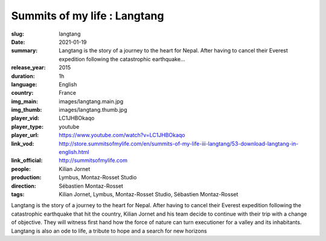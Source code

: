 Summits of my life : Langtang
#############################

:slug: langtang
:date: 2021-01-19
:summary: Langtang is the story of a journey to the heart for Nepal. After having to cancel their Everest expedition following the catastrophic earthquake...
:release_year: 2015
:duration: 1h
:language: English
:country: France
:img_main: images/langtang.main.jpg
:img_thumb: images/langtang.thumb.jpg
:player_vid: LC1JHBOkaqo
:player_type: youtube
:player_url: https://www.youtube.com/watch?v=LC1JHBOkaqo
:link_vod: http://store.summitsofmylife.com/en/summits-of-my-life-iii-langtang/53-download-langtang-in-english.html
:link_official: http://summitsofmylife.com
:people: Kilian Jornet
:production: Lymbus, Montaz-Rosset Studio
:direction: Sébastien Montaz-Rosset
:tags: Kilian Jornet, Lymbus, Montaz-Rosset Studio, Sébastien Montaz-Rosset

Langtang is the story of a journey to the heart for Nepal. After having to cancel their Everest expedition following the catastrophic earthquake that hit the country, Kilian Jornet and his team decide to continue with their trip with a change of objective. They will witness first hand how the force of nature can turn executioner for a valley and its inhabitants. Langtang is also an ode to life, a tribute to hope and a search for new horizons
